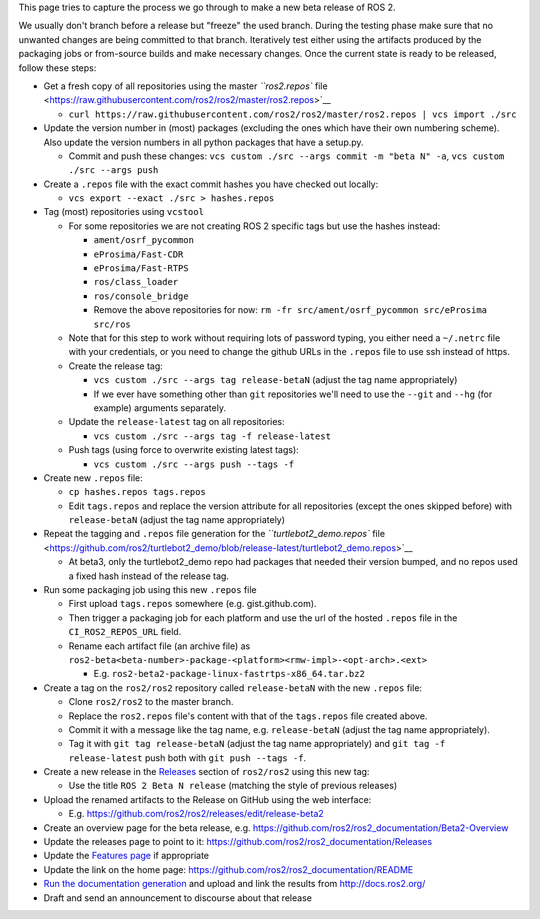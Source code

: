 
This page tries to capture the process we go through to make a new beta release of ROS 2.

We usually don't branch before a release but "freeze" the used branch.
During the testing phase make sure that no unwanted changes are being committed to that branch.
Iteratively test either using the artifacts produced by the packaging jobs or from-source builds and make necessary changes.
Once the current state is ready to be released, follow these steps:


* 
  Get a fresh copy of all repositories using the master `\ ``ros2.repos`` file <https://raw.githubusercontent.com/ros2/ros2/master/ros2.repos>`__


  * ``curl https://raw.githubusercontent.com/ros2/ros2/master/ros2.repos | vcs import ./src``

* 
  Update the version number in (most) packages (excluding the ones which have their own numbering scheme). Also update the version numbers in all python packages that have a setup.py.


  * Commit and push these changes: ``vcs custom ./src --args commit -m "beta N" -a``\ , ``vcs custom ./src --args push``


* 
  Create a ``.repos`` file with the exact commit hashes you have checked out locally:


  * ``vcs export --exact ./src > hashes.repos``

* 
  Tag (most) repositories using ``vcstool``


  * For some repositories we are not creating ROS 2 specific tags but use the hashes instead:

    * ``ament/osrf_pycommon``
    * ``eProsima/Fast-CDR``
    * ``eProsima/Fast-RTPS``
    * ``ros/class_loader``
    * ``ros/console_bridge``
    * Remove the above repositories for now: ``rm -fr src/ament/osrf_pycommon src/eProsima src/ros``

  * Note that for this step to work without requiring lots of password typing, you either need a ``~/.netrc`` file with your credentials, or you need to change the github URLs in the ``.repos`` file to use ssh instead of https.
  * Create the release tag:

    * ``vcs custom ./src --args tag release-betaN`` (adjust the tag name appropriately)
    * If we ever have something other than ``git`` repositories we'll need to use the ``--git`` and ``--hg`` (for example) arguments separately.

  * Update the ``release-latest`` tag on all repositories:

    * ``vcs custom ./src --args tag -f release-latest``

  * Push tags (using force to overwrite existing latest tags):

    * ``vcs custom ./src --args push --tags -f``

* 
  Create new ``.repos`` file:


  * ``cp hashes.repos tags.repos``
  * Edit ``tags.repos`` and replace the version attribute for all repositories (except the ones skipped before) with ``release-betaN`` (adjust the tag name appropriately)

* 
  Repeat the tagging and ``.repos`` file generation for the `\ ``turtlebot2_demo.repos`` file <https://github.com/ros2/turtlebot2_demo/blob/release-latest/turtlebot2_demo.repos>`__


  * At beta3, only the turtlebot2_demo repo had packages that needed their version bumped, and no repos used a fixed hash instead of the release tag.

* 
  Run some packaging job using this new ``.repos`` file


  * First upload ``tags.repos`` somewhere (e.g. gist.github.com).
  * Then trigger a packaging job for each platform and use the url of the hosted ``.repos`` file in the ``CI_ROS2_REPOS_URL`` field.
  * Rename each artifact file (an archive file) as ``ros2-beta<beta-number>-package-<platform><rmw-impl>-<opt-arch>.<ext>``

    * E.g. ``ros2-beta2-package-linux-fastrtps-x86_64.tar.bz2``

* 
  Create a tag on the ``ros2/ros2`` repository called ``release-betaN`` with the new ``.repos`` file:


  * Clone ``ros2/ros2`` to the master branch.
  * Replace the ``ros2.repos`` file's content with that of the ``tags.repos`` file created above.
  * Commit it with a message like the tag name, e.g. ``release-betaN`` (adjust the tag name appropriately).
  * Tag it with ``git tag release-betaN`` (adjust the tag name appropriately) and ``git tag -f release-latest`` push both with ``git push --tags -f``.

* 
  Create a new release in the `Releases <https://github.com/ros2/ros2/releases>`__ section of ``ros2/ros2`` using this new tag:


  * Use the title ``ROS 2 Beta N release`` (matching the style of previous releases)

* Upload the renamed artifacts to the Release on GitHub using the web interface:

  * E.g. https://github.com/ros2/ros2/releases/edit/release-beta2

* Create an overview page for the beta release, e.g. https://github.com/ros2/ros2_documentation/Beta2-Overview
* Update the releases page to point to it: https://github.com/ros2/ros2_documentation/Releases
* Update the `Features page <https://github.com/ros2/ros2_documentation/Features>`__ if appropriate
* Update the link on the home page: https://github.com/ros2/ros2_documentation/README
* `Run the documentation generation <https://github.com/ros2/docs.ros2.org/tree/doc_gen>`__ and upload and link the results from http://docs.ros2.org/
* Draft and send an announcement to discourse about that release
